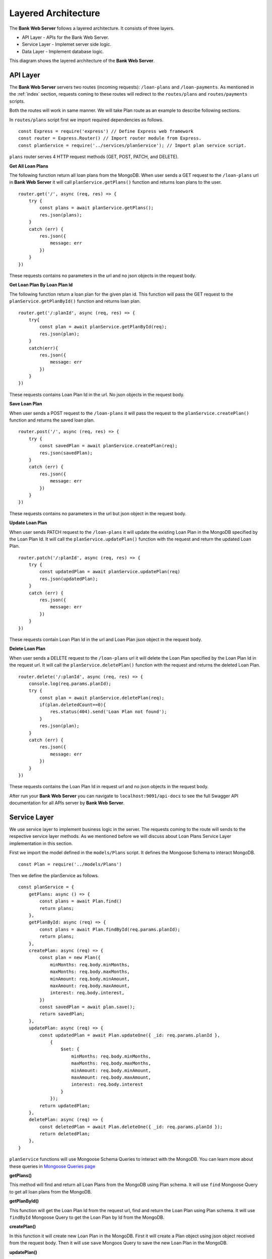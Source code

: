 Layered Architecture
====================

The **Bank Web Server** follows a layered architecture.
It consists of three layers.

* API Layer - APIs for the Bank Web Server.
* Service Layer - Implemet server side logic.
* Data Layer - Implement database logic.

This diagram shows the layered architecture of the **Bank Web Server**.

.. image:: ../images/bank-server-architecture.png 

API Layer
---------

The **Bank Web Server** servers two routes (incoming requests): ``/loan-plans`` and ``/loan-payments``.
As mentioned in the :ref:`index` section, requests coming to these routes will redirect to
the ``routes/plans`` and ``routes/payments`` scripts.

 

Both the routes will work in same manner. 
We will take Plan route as an example to describe following sections.

In ``routes/plans`` script first we import required dependencies as follows. ::

    const Express = require('express') // Define Express web framework
    const router = Express.Router() // Import router module from Express.
    const planService = require('../services/planService'); // Import plan service script.

``plans`` router serves 4 HTTP request methods (GET, POST, PATCH, and DELETE).

**Get All Loan Plans**

The following function return all loan plans from the MongoDB.
When user sends a GET request to the ``/loan-plans`` url in **Bank Web Server** 
it will call ``planService.getPlans()`` function and returns loan plans to the user. ::

    router.get('/', async (req, res) => {
        try {
            const plans = await planService.getPlans();
            res.json(plans);
        }
        catch (err) {
            res.json({
                message: err
            })
        }
    })

These requests contains no parameters in the url and no json objects in the request body.

**Get Loan Plan By Loan Plan Id**

The following function return a loan plan for the given plan id.
This function will pass the GET request to the ``planService.getPlanById()`` function and returns loan plan. ::

    router.get('/:planId', async (req, res) => {
        try{
            const plan = await planService.getPlanById(req);
            res.json(plan);
        }
        catch(err){
            res.json({
                message: err
            })
        }
    })

These requests contains Loan Plan Id in the url. No json objects in the request body.

**Save Loan Plan**

When user sends a POST request to the ``/loan-plans`` it will pass the request to the ``planService.createPlan()`` 
function and returns the saved loan plan. ::

    router.post('/', async (req, res) => {
        try {
            const savedPlan = await planService.createPlan(req);
            res.json(savedPlan);
        }
        catch (err) {
            res.json({
                message: err
            })
        }
    })

These requests contains no parameters in the url but json object in the request body.

**Update Loan Plan**

When user sends PATCH request to the ``/loan-plans`` it will update the existing Loan Plan in the MongoDB 
specified by the Loan Plan Id. It will call the ``planService.updatePlan()`` function with the request and return the 
updated Loan Plan. ::

    router.patch('/:planId', async (req, res) => {
        try {
            const updatedPlan = await planService.updatePlan(req)
            res.json(updatedPlan);
        }
        catch (err) {
            res.json({
                message: err
            })
        }
    })

These requests contain Loan Plan Id in the url and Loan Plan json object in the request body.

**Delete Loan Plan**

When user sends a DELETE request to the ``/loan-plans`` url it will delete the Loan Plan specified by the Loan Plan Id
in the request url. It will call the ``planService.deletePlan()`` function with the request 
and returns the deleted Loan Plan. ::

    router.delete('/:planId', async (req, res) => {
        console.log(req.params.planId);
        try {
            const plan = await planService.deletePlan(req);
            if(plan.deletedCount==0){
                res.status(404).send('Loan Plan not found');
            }
            res.json(plan);
        }
        catch (err) {
            res.json({
                message: err
            })
        }
    })

These requests contains the Loan Plan Id in request url and no json objects in the request body.

After run your **Bank Web Server** you can navigate to ``localhost:9091/api-docs`` to see the
full Swagger API documentation for all APIs server by **Bank Web Server**.

Service Layer
-------------

We use service layer to implement business logic in the server.
The requests coming to the route will sends to the respective service layer methods.
As we mentioned before we will discuss about Loan Plans Service Layer implementation in this section.

First we import the model defined in the ``models/Plans`` script.
It defines the Mongoose Schema to interact MongoDB. ::

    const Plan = require('../models/Plans')

Then we define the planService as follows. ::
    
    const planService = {
        getPlans: async () => {
            const plans = await Plan.find()
            return plans;
        },
        getPlanById: async (req) => {
            const plans = await Plan.findById(req.params.planId);
            return plans;
        },
        createPlan: async (req) => {
            const plan = new Plan({
                minMonths: req.body.minMonths,
                maxMonths: req.body.maxMonths,
                minAmount: req.body.minAmount,
                maxAmount: req.body.maxAmount,
                interest: req.body.interest,
            })
            const savedPlan = await plan.save();
            return savedPlan;
        },
        updatePlan: async (req) => {
            const updatedPlan = await Plan.updateOne({ _id: req.params.planId },
                {
                    $set: {
                        minMonths: req.body.minMonths,
                        maxMonths: req.body.maxMonths,
                        minAmount: req.body.minAmount,
                        maxAmount: req.body.maxAmount,
                        interest: req.body.interest
                    }
                });
            return updatedPlan;
        },
        deletePlan: async (req) => {
            const deletedPlan = await Plan.deleteOne({ _id: req.params.planId });
            return deletedPlan;
        },
    }

``planService`` functions will use Mongoose Schema Queries to interact with the MongoDB.
You can learn more about these queries in `Mongoose Queries page <https://mongoosejs.com/docs/queries.html>`_

**getPlans()**

This method will find and return all Loan Plans from the MongoDB using Plan schema. 
It will use ``find`` Mongoose Query to get all loan plans from the MongoDB.

**getPlanById()**

This function will get the Loan Plan Id from the request url, find and return the Loan Plan using Plan schema.
It will use ``findById`` Mongoose Query to get the Loan Plan by Id from the MongoDB.

**createPlan()**

In this function it will create new Loan Plan in the MongoDB.
First it will create a Plan object using json object received from the request body.
Then it will use ``save`` Mongoos Query to save the new Loan Plan in the MongoDB.

**updatePlan()**

In this function it will update the existing Loan Plan specified by the Loan Plan Id.
It will get the Loan Plan Id from the request url and updated fields from the request body.
It will use the ``updateOne``Mongoose Query to update the object in the MongoDB.

**deletePlan()**

This function will delete the Loan Plan in the MongoDB using ``deleteOne`` Mongoose Query.
The Loan Plan Id will send as a request url parameter.

Data Layer
-----------

Data Layer represent the MongoDB.
This node server uses Mongoose to interact with the MongoDB.
It defines the schemas in the ``models`` directory.

We defined the Plans Schema as follows. ::

    const mongoose = require('mongoose')

    const PlanSchema = mongoose.Schema({
        minMonths: {
            type: Number,
            required: true
        },
        maxMonths: {
            type: Number,
            required: true
        },
        minAmount: {
            type: Number,
            required: true
        },
        maxAmount: {
            type: Number,
            required: true
        },
        interest: {
            type: Number,
            required: true
        },
    })

    module.exports = mongoose.model('Plans', PlanSchema)

We use the auto generated ``_id`` field for the Loan Plans.
Other than that Loan Plan has 5 fields. 

* ``minMonths`` - Minimum duration of a Loan.
* ``maxMonth`` - Maximum duration of a Loan.
* ``minAmount`` - Minimum tokens amount of the Loan.
* ``maxAmount`` - Maximum tokens amount of the Loan.
* ``interest`` - Interest rate of a Loan.

Each field was defined with it's type and required status.
These Schemas were used in the ``planService`` to query the MongoDB.
